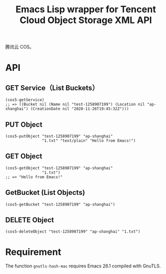 #+TITLE: Emacs Lisp wrapper for Tencent Cloud Object Storage XML API

腾讯云 COS。

* API

** GET Service（List Buckets）

#+begin_src elisp
(cos5-getService)
;; => ((Bucket nil (Name nil "test-1258907199") (Location nil "ap-shanghai") (CreationDate nil "2020-11-26T19:45:32Z")))
#+end_src

** PUT Object

#+begin_src elisp
(cos5-putObject "test-1258907199" "ap-shanghai"
                "1.txt" "text/plain" "Hello from Emacs!")
#+end_src

** GET Object

#+begin_src elisp
(cos5-getObject "test-1258907199" "ap-shanghai"
                "1.txt")
;; => "Hello from Emacs!"
#+end_src

** GetBucket (List Objects)

#+begin_src elisp
(cos5-getBucket "test-1258907199" "ap-shanghai")
#+end_src

** DELETE Object

#+begin_src 
(cos5-deleteObject "test-1258907199" "ap-shanghai" "1.txt")
#+end_src

* Requirement

The function =gnutls-hash-mac= requires Emacs 26.1 compiled with GnuTLS.
